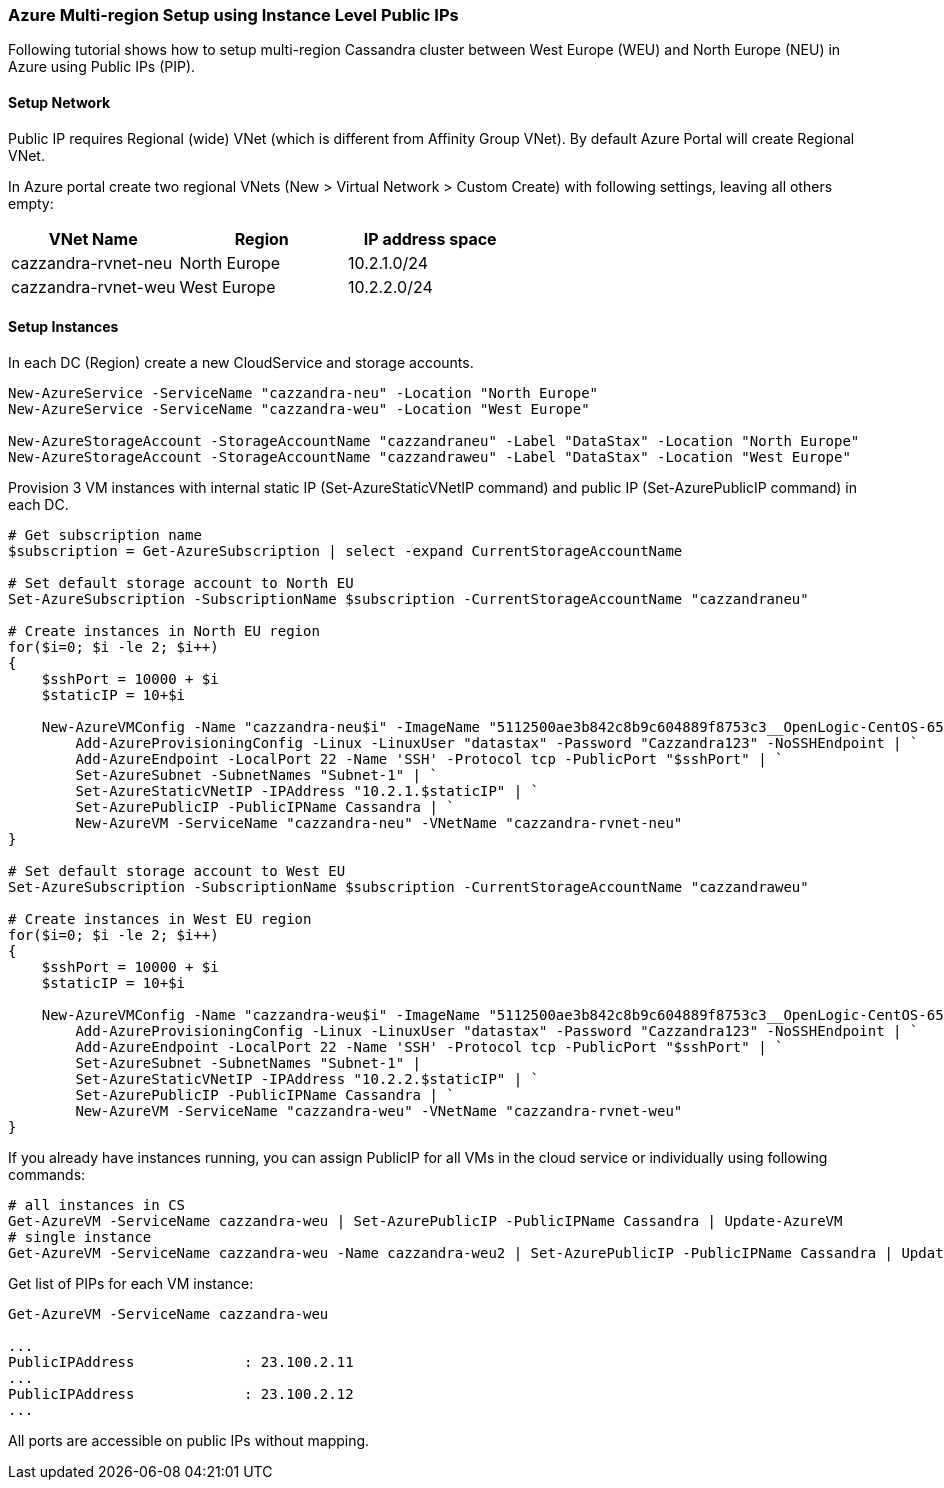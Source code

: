 === Azure Multi-region Setup using Instance Level Public IPs

Following tutorial shows how to setup multi-region Cassandra cluster between West Europe (WEU) and North Europe (NEU) in Azure using Public IPs (PIP).

==== Setup Network

Public IP requires Regional (wide) VNet (which is different from Affinity Group VNet). By default Azure Portal will create Regional VNet.

In Azure portal create two regional VNets (New > Virtual Network > Custom Create) with following settings, leaving all others empty:

|===
|VNet Name |Region | IP address space

|cazzandra-rvnet-neu
|North Europe
|10.2.1.0/24

|cazzandra-rvnet-weu
|West Europe
|10.2.2.0/24
|===

==== Setup Instances

In each DC (Region) create a new CloudService and storage accounts.

[source,powershell]
----
New-AzureService -ServiceName "cazzandra-neu" -Location "North Europe"
New-AzureService -ServiceName "cazzandra-weu" -Location "West Europe"
 
New-AzureStorageAccount -StorageAccountName "cazzandraneu" -Label "DataStax" -Location "North Europe"
New-AzureStorageAccount -StorageAccountName "cazzandraweu" -Label "DataStax" -Location "West Europe"
----

Provision 3 VM instances with internal static IP (Set-AzureStaticVNetIP command) and public IP (Set-AzurePublicIP command) in each DC.

[source,powershell]
----
# Get subscription name
$subscription = Get-AzureSubscription | select -expand CurrentStorageAccountName
 
# Set default storage account to North EU
Set-AzureSubscription -SubscriptionName $subscription -CurrentStorageAccountName "cazzandraneu"
 
# Create instances in North EU region
for($i=0; $i -le 2; $i++)
{
    $sshPort = 10000 + $i
    $staticIP = 10+$i
  
    New-AzureVMConfig -Name "cazzandra-neu$i" -ImageName "5112500ae3b842c8b9c604889f8753c3__OpenLogic-CentOS-65-20140606" -InstanceSize "A7" | `
        Add-AzureProvisioningConfig -Linux -LinuxUser "datastax" -Password "Cazzandra123" -NoSSHEndpoint | `
        Add-AzureEndpoint -LocalPort 22 -Name 'SSH' -Protocol tcp -PublicPort "$sshPort" | `
        Set-AzureSubnet -SubnetNames "Subnet-1" | `
        Set-AzureStaticVNetIP -IPAddress "10.2.1.$staticIP" | `
        Set-AzurePublicIP -PublicIPName Cassandra | `
        New-AzureVM -ServiceName "cazzandra-neu" -VNetName "cazzandra-rvnet-neu"
}
 
# Set default storage account to West EU
Set-AzureSubscription -SubscriptionName $subscription -CurrentStorageAccountName "cazzandraweu"
 
# Create instances in West EU region
for($i=0; $i -le 2; $i++)
{
    $sshPort = 10000 + $i
    $staticIP = 10+$i
 
    New-AzureVMConfig -Name "cazzandra-weu$i" -ImageName "5112500ae3b842c8b9c604889f8753c3__OpenLogic-CentOS-65-20140606" -InstanceSize "A7" | `
        Add-AzureProvisioningConfig -Linux -LinuxUser "datastax" -Password "Cazzandra123" -NoSSHEndpoint | `
        Add-AzureEndpoint -LocalPort 22 -Name 'SSH' -Protocol tcp -PublicPort "$sshPort" | `
        Set-AzureSubnet -SubnetNames "Subnet-1" |
        Set-AzureStaticVNetIP -IPAddress "10.2.2.$staticIP" | `
        Set-AzurePublicIP -PublicIPName Cassandra | `
        New-AzureVM -ServiceName "cazzandra-weu" -VNetName "cazzandra-rvnet-weu"
}
----

If you already have instances running, you can assign PublicIP for all VMs in the cloud service or individually using following commands:

[source,powershell]
----
# all instances in CS
Get-AzureVM -ServiceName cazzandra-weu | Set-AzurePublicIP -PublicIPName Cassandra | Update-AzureVM
# single instance
Get-AzureVM -ServiceName cazzandra-weu -Name cazzandra-weu2 | Set-AzurePublicIP -PublicIPName Cassandra | Update-AzureVM
----

Get list of PIPs for each VM instance:

[source,powershell]
----
Get-AzureVM -ServiceName cazzandra-weu

...
PublicIPAddress             : 23.100.2.11
...
PublicIPAddress             : 23.100.2.12
...
----

All ports are accessible on public IPs without mapping.

[source,powershell]
----
----
